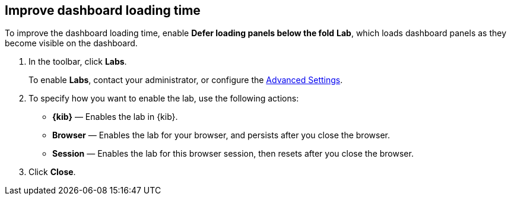 [[dashboard-troubleshooting]]
== Improve dashboard loading time

To improve the dashboard loading time, enable *Defer loading panels below the fold* *Lab*, which loads dashboard panels as they become visible on the dashboard.

. In the toolbar, click *Labs*.
+
To enable *Labs*, contact your administrator, or configure the <<presentation-labs,Advanced Settings>>. 

. To specify how you want to enable the lab, use the following actions:

* *{kib}* &mdash; Enables the lab in {kib}.

* *Browser* &mdash; Enables the lab for your browser, and persists after you close the browser.

* *Session* &mdash; Enables the lab for this browser session, then resets after you close the browser.

. Click *Close*.

